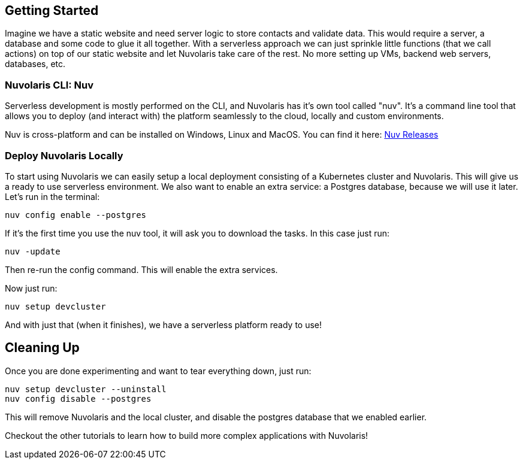 == Getting Started

Imagine we have a static website and need server logic to store contacts 
and validate data. This would require a server, a database and
some code to glue it all together. With a serverless approach we can
just sprinkle little functions (that we call actions) on top of our static website and let Nuvolaris 
take care of the rest. No more setting up VMs, backend web servers, databases, etc.

=== Nuvolaris CLI: Nuv

Serverless development is mostly performed on the CLI, and Nuvolaris has 
it's own tool called "nuv". It's a command line tool that allows you to
deploy (and interact with) the platform seamlessly to the cloud, locally and custom environments.

Nuv is cross-platform and can be installed on Windows, Linux and MacOS. You can find 
it here: https://github.com/nuvolaris/nuv/releases[Nuv Releases]

=== Deploy Nuvolaris Locally

To start using Nuvolaris we can easily setup a local deployment consisting of a Kubernetes cluster and Nuvolaris. This 
will give us a ready to use serverless environment. We also want to enable an extra service: a Postgres database, because we will use it later. Let's run in the terminal:

[source,bash]
----
nuv config enable --postgres
----

If it's the first time you use the nuv tool, it will ask you to download the tasks. In this case just run:

[source,bash]
----
nuv -update
----

Then re-run the config command. This will enable the extra services.

Now just run:

[source,bash]
----
nuv setup devcluster
----

And with just that (when it finishes), we have a serverless platform ready to use!

== Cleaning Up

Once you are done experimenting and want to tear everything down, just run:

[source,bash]
----
nuv setup devcluster --uninstall
nuv config disable --postgres
----

This will remove Nuvolaris and the local cluster, and disable the postgres database that we enabled earlier.

Checkout the other tutorials to learn how to build more complex applications with Nuvolaris!